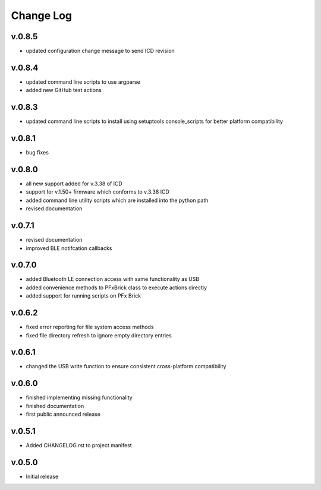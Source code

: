 
Change Log
==========

v.0.8.5
-------

* updated configuration change message to send ICD revision

v.0.8.4
-------

* updated command line scripts to use argparse
* added new GitHub test actions

v.0.8.3
-------

* updated command line scripts to install using setuptools console_scripts for better platform compatibility

v.0.8.1
-------

* bug fixes

v.0.8.0
-------

* all new support added for v.3.38 of ICD
* support for v.1.50+ firmware which conforms to v.3.38 ICD
* added command line utility scripts which are installed into the python path
* revised documentation

v.0.7.1
-------

* revised documentation
* improved BLE notifcation callbacks

v.0.7.0
-------

* added Bluetooth LE connection access with same functionality as USB
* added convenience methods to PFxBrick class to execute actions directly
* added support for running scripts on PFx Brick

v.0.6.2
-------

* fixed error reporting for file system access methods
* fixed file directory refresh to ignore empty directory entries

v.0.6.1
-------

* changed the USB write function to ensure consistent cross-platform compatibility

v.0.6.0
-------

* finished implementing missing functionality
* finished documentation
* first public announced release

v.0.5.1
-------

* Added CHANGELOG.rst to project manifest

v.0.5.0
-------

* Initial release
